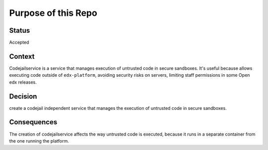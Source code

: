 Purpose of this Repo
=======================

Status
------

Accepted

Context
-------

Codejailservice is a service that manages execution of untrusted code in secure sandboxes. It's useful
because allows executing code outside of ``edx-platform``, avoiding security risks on servers, limiting
staff permissions in some Open edx releases.

Decision
--------

create a codejail independent service that manages the execution of untrusted code in secure sandboxes.

Consequences
------------

The creation of codejailservice affects the way untrusted code is executed, because it runs in a separate
container from the one running the platform.